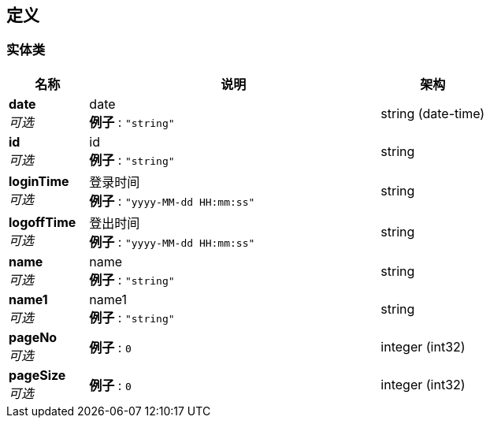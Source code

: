 
[[_definitions]]
== 定义

[[_93f95fed501eb22879293ab854e5c589]]
=== 实体类

[options="header", cols=".^3,.^11,.^4"]
|===
|名称|说明|架构
|**date** +
__可选__|date +
**例子** : `"string"`|string (date-time)
|**id** +
__可选__|id +
**例子** : `"string"`|string
|**loginTime** +
__可选__|登录时间 +
**例子** : `"yyyy-MM-dd HH:mm:ss"`|string
|**logoffTime** +
__可选__|登出时间 +
**例子** : `"yyyy-MM-dd HH:mm:ss"`|string
|**name** +
__可选__|name +
**例子** : `"string"`|string
|**name1** +
__可选__|name1 +
**例子** : `"string"`|string
|**pageNo** +
__可选__|**例子** : `0`|integer (int32)
|**pageSize** +
__可选__|**例子** : `0`|integer (int32)
|===



